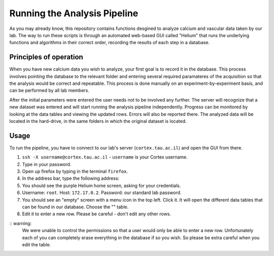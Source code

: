 -----------------------------
Running the Analysis Pipeline
-----------------------------

As you may already know, this repository contains functions desgined to analyze calcium and vascular data taken by our lab.
The way to run these scripts is through an automated web-based GUI called "Helium" that runs the underlying
functions and algorithms in their correct order, recording the results of each step in a database.

Principles of operation
-----------------------
When you have new calcium data you wish to analyze, your first goal is to record it in the database. This process involves
pointing the database to the relevant folder and entering several required paramateres of the acquisition so that
the analysis would be correct and repeatable. This process is done manually on an experiment-by-experiment basis, and
can be performed by all lab members.

After the initial parameters were entered the user needs not to be involved any further. The server will recognize that
a new dataset was entered and will start running the analysis pipeline independently. Progress can be monitored by looking
at the data tables and viewing the updated rows. Errors will also be reported there. The analyzed data will be located
in the hard-drive, in the same folders in which the original dataset is located.

Usage
-----
To run the pipeline, you have to connect to our lab's server (``cortex.tau.ac.il``) and open the GUI from there.

1. ``ssh -X username@cortex.tau.ac.il`` - ``username`` is your Cortex username.
2. Type in your password.
3. Open up firefox by typing in the terminal ``firefox``.
4. In the address bar, type the following address:
5. You should see the purple Helium home screen, asking for your credentials.
6. Username: ``root``. Host: ``172.17.0.2``. Password: our standard lab password.
7. You should see an "empty" screen with a menu icon in the top left. Click it. It will open the different data tables that can be found in our database. Choose the "" table.
8. Edit it to enter a new row. Please be careful - don't edit any other rows.

:: warning:
    We were unable to control the permissions so that a user would only be able to enter a new row. Unfortunately each of you can completely erase
    everything in the database if so you wish. So please be extra careful when you edit the table.


